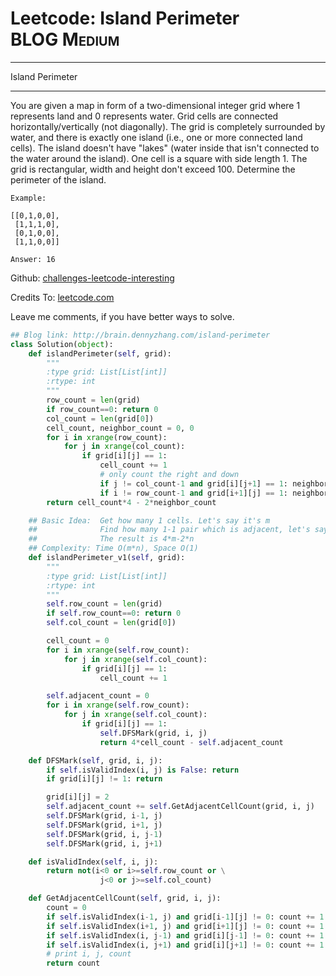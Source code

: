 * Leetcode: Island Perimeter                                     :BLOG:Medium:
#+STARTUP: showeverything
#+OPTIONS: toc:nil \n:t ^:nil creator:nil d:nil
:PROPERTIES:
:type:     #inspiring, #graph
:END:
---------------------------------------------------------------------
Island Perimeter
---------------------------------------------------------------------
You are given a map in form of a two-dimensional integer grid where 1 represents land and 0 represents water. Grid cells are connected horizontally/vertically (not diagonally). The grid is completely surrounded by water, and there is exactly one island (i.e., one or more connected land cells). The island doesn't have "lakes" (water inside that isn't connected to the water around the island). One cell is a square with side length 1. The grid is rectangular, width and height don't exceed 100. Determine the perimeter of the island.
#+BEGIN_EXAMPLE
Example:

[[0,1,0,0],
 [1,1,1,0],
 [0,1,0,0],
 [1,1,0,0]]

Answer: 16
#+END_EXAMPLE

Github: [[url-external:https://github.com/DennyZhang/challenges-leetcode-interesting/tree/master/island-perimeter][challenges-leetcode-interesting]]

Credits To: [[url-external:https://leetcode.com/problems/island-perimeter/description/][leetcode.com]]

Leave me comments, if you have better ways to solve.

#+BEGIN_SRC python
## Blog link: http://brain.dennyzhang.com/island-perimeter
class Solution(object):
    def islandPerimeter(self, grid):
        """
        :type grid: List[List[int]]
        :rtype: int
        """
        row_count = len(grid)
        if row_count==0: return 0
        col_count = len(grid[0])
        cell_count, neighbor_count = 0, 0
        for i in xrange(row_count):
            for j in xrange(col_count):
                if grid[i][j] == 1:
                    cell_count += 1
                    # only count the right and down
                    if j != col_count-1 and grid[i][j+1] == 1: neighbor_count += 1
                    if i != row_count-1 and grid[i+1][j] == 1: neighbor_count += 1
        return cell_count*4 - 2*neighbor_count
                
    ## Basic Idea:  Get how many 1 cells. Let's say it's m
    ##              Find how many 1-1 pair which is adjacent, let's say it's n
    ##              The result is 4*m-2*n
    ## Complexity: Time O(m*n), Space O(1)
    def islandPerimeter_v1(self, grid):
        """
        :type grid: List[List[int]]
        :rtype: int
        """
        self.row_count = len(grid)
        if self.row_count==0: return 0
        self.col_count = len(grid[0])
        
        cell_count = 0
        for i in xrange(self.row_count):
            for j in xrange(self.col_count):
                if grid[i][j] == 1:
                    cell_count += 1

        self.adjacent_count = 0
        for i in xrange(self.row_count):
            for j in xrange(self.col_count):
                if grid[i][j] == 1:
                    self.DFSMark(grid, i, j)
                    return 4*cell_count - self.adjacent_count

    def DFSMark(self, grid, i, j):
        if self.isValidIndex(i, j) is False: return
        if grid[i][j] != 1: return

        grid[i][j] = 2
        self.adjacent_count += self.GetAdjacentCellCount(grid, i, j)
        self.DFSMark(grid, i-1, j)
        self.DFSMark(grid, i+1, j)
        self.DFSMark(grid, i, j-1)
        self.DFSMark(grid, i, j+1)

    def isValidIndex(self, i, j):
        return not(i<0 or i>=self.row_count or \
                    j<0 or j>=self.col_count)

    def GetAdjacentCellCount(self, grid, i, j):
        count = 0
        if self.isValidIndex(i-1, j) and grid[i-1][j] != 0: count += 1
        if self.isValidIndex(i+1, j) and grid[i+1][j] != 0: count += 1
        if self.isValidIndex(i, j-1) and grid[i][j-1] != 0: count += 1
        if self.isValidIndex(i, j+1) and grid[i][j+1] != 0: count += 1
        # print i, j, count
        return count
#+END_SRC
